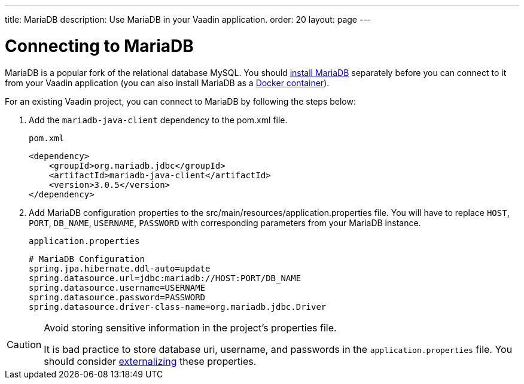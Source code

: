---
title: MariaDB
description: Use MariaDB in your Vaadin application.
order: 20
layout: page
---

= Connecting to MariaDB

MariaDB is a popular fork of the relational database MySQL. You should https://mariadb.org/download/?t=mariadb&o=true&p=mariadb&r=10.10.0[install MariaDB] separately before you can connect to it from your Vaadin application (you can also install MariaDB as a https://hub.docker.com/_/mariadb[Docker container]).

For an existing Vaadin project, you can connect to MariaDB by following the steps below:

. Add the `mariadb-java-client` dependency to the [filename]#pom.xml# file.
+
.`pom.xml`
[source, xml]
----
<dependency>
    <groupId>org.mariadb.jdbc</groupId>
    <artifactId>mariadb-java-client</artifactId>
    <version>3.0.5</version>
</dependency>
----

. Add MariaDB configuration properties to the [filename]#src/main/resources/application.properties# file. 
You will have to replace `HOST`, `PORT`, `DB_NAME`, `USERNAME`, `PASSWORD` with corresponding parameters from your MariaDB instance.
+
.`application.properties`
[source, properties]
----
# MariaDB Configuration
spring.jpa.hibernate.ddl-auto=update
spring.datasource.url=jdbc:mariadb://HOST:PORT/DB_NAME
spring.datasource.username=USERNAME
spring.datasource.password=PASSWORD
spring.datasource.driver-class-name=org.mariadb.jdbc.Driver
----


[CAUTION]
.Avoid storing sensitive information in the project's properties file.
====
It is bad practice to store database uri, username, and passwords in the `application.properties` file.
You should consider <<{articles}/security/advanced-topics/external-configuration#, externalizing>> these properties.
====
